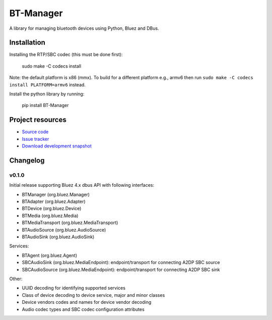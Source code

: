 ****************************
BT-Manager
****************************

.. image:: https://pypip.in/version/BT-Manager/badge.png?latest
    :target: https://pypi.python.org/pypi/BT-Manager/
    :alt: Latest PyPI version

.. image:: https://pypip.in/download/BT-Manager/badge.png
    :target: https://pypi.python.org/pypi/BT-Manager/
    :alt: Number of PyPI downloads

.. image:: https://travis-ci.org/liamw9534/bt-manager.png?branch=master
    :target: https://travis-ci.org/liamw9534/bt-manager
    :alt: Travis CI build status

.. image:: https://coveralls.io/repos/liamw9534/bt-manager/badge.png?branch=master
   :target: https://coveralls.io/r/liamw9534/bt-manager?branch=master
   :alt: Test coverage

A library for managing bluetooth devices using Python, Bluez and DBus.

Installation
============

Installing the RTP/SBC codec (this must be done first):

    sudo make -C codecs install

Note: the default platform is x86 (mmx).  To build for a different platform e.g., armv6
then run ``sudo make -C codecs install PLATFORM=armv6`` instead.

Install the python library by running:

    pip install BT-Manager


Project resources
=================

- `Source code <https://github.com/liamw9534/BT-Manager>`_
- `Issue tracker <https://github.com/liamw9534/BT-Manager/issues>`_
- `Download development snapshot <https://github.com/liamw9534/BT-Manager/archive/master.tar.gz#egg=BT-Manager-dev>`_


Changelog
=========

v0.1.0
------

Initial release supporting Bluez 4.x dbus API with following interfaces:

- BTManager (org.bluez.Manager)
- BTAdapter (org.bluez.Adapter)
- BTDevice (org.bluez.Device)
- BTMedia (org.bluez.Media)
- BTMediaTransport (org.bluez.MediaTransport)
- BTAudioSource (org.bluez.AudioSource)
- BTAudioSink (org.bluez.AudioSink)

Services:

- BTAgent (org.bluez.Agent)
- SBCAudioSink (org.bluez.MediaEndpoint): endpoint/transport for connecting A2DP SBC source
- SBCAudioSource (org.bluez.MediaEndpoint): endpoint/transport for connecting A2DP SBC sink

Other:

- UUID decoding for identifying supported services
- Class of device decoding to device service, major and minor classes
- Device vendors codes and names for device vendor decoding
- Audio codec types and SBC codec configuration attributes
